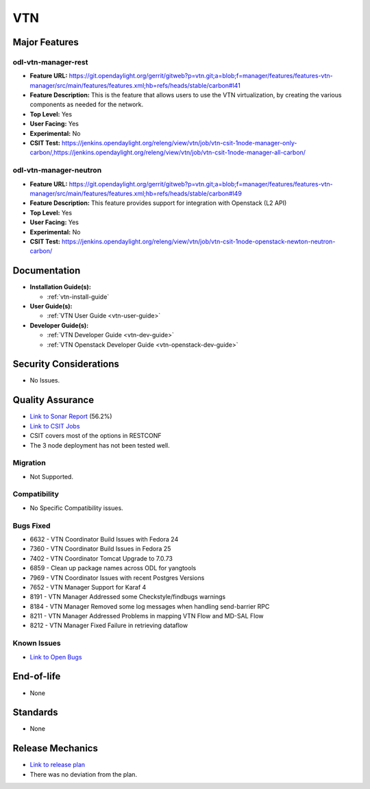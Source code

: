 ===
VTN
===

Major Features
==============

odl-vtn-manager-rest
--------------------

* **Feature URL:** https://git.opendaylight.org/gerrit/gitweb?p=vtn.git;a=blob;f=manager/features/features-vtn-manager/src/main/features/features.xml;hb=refs/heads/stable/carbon#l41
* **Feature Description:**  This is the feature that allows users to use the VTN virtualization, by creating the various components as needed for the network.
* **Top Level:** Yes
* **User Facing:** Yes
* **Experimental:** No
* **CSIT Test:** https://jenkins.opendaylight.org/releng/view/vtn/job/vtn-csit-1node-manager-only-carbon/,https://jenkins.opendaylight.org/releng/view/vtn/job/vtn-csit-1node-manager-all-carbon/


odl-vtn-manager-neutron
----------------------

* **Feature URL:** https://git.opendaylight.org/gerrit/gitweb?p=vtn.git;a=blob;f=manager/features/features-vtn-manager/src/main/features/features.xml;hb=refs/heads/stable/carbon#l49
* **Feature Description:**  This feature provides support for integration with Openstack (L2 API)
* **Top Level:** Yes
* **User Facing:** Yes
* **Experimental:** No
* **CSIT Test:** https://jenkins.opendaylight.org/releng/view/vtn/job/vtn-csit-1node-openstack-newton-neutron-carbon/

Documentation
=============

* **Installation Guide(s):**

  * :ref:`vtn-install-guide`

* **User Guide(s):**

  * :ref:`VTN User Guide <vtn-user-guide>`

* **Developer Guide(s):**

  * :ref:`VTN Developer Guide <vtn-dev-guide>`
  * :ref:`VTN Openstack Developer Guide <vtn-openstack-dev-guide>`

Security Considerations
=======================

* No Issues.


Quality Assurance
=================

* `Link to Sonar Report <https://sonar.opendaylight.org/dashboard?id=org.opendaylight.vtn%3Adistribution&did=1>`_ (56.2%)
* `Link to CSIT Jobs <https://jenkins.opendaylight.org/releng/view/vtn/>`_
*  CSIT covers most of the options in RESTCONF
*  The 3 node deployment has not been tested well.

Migration
---------

* Not Supported.

Compatibility
-------------

* No Specific Compatibility issues.

Bugs Fixed
----------

* 6632 - VTN Coordinator Build Issues with Fedora 24
* 7360 - VTN Coordinator Build Issues in Fedora 25
* 7402 - VTN Coordinator Tomcat Upgrade to 7.0.73
* 6859 - Clean up package names across ODL for yangtools
* 7969 - VTN Coordinator Issues with recent Postgres Versions
* 7652 - VTN Manager Support for Karaf 4
* 8191 - VTN Manager Addressed some Checkstyle/findbugs warnings
* 8184 - VTN Manager Removed some log messages when handling send-barrier RPC
* 8211 - VTN Manager Addressed Problems in mapping VTN Flow and MD-SAL Flow
* 8212 - VTN Manager Fixed Failure in retrieving dataflow

Known Issues
------------

* `Link to Open Bugs <https://bugs.opendaylight.org/buglist.cgi?component=VTN%20Manager&list_id=78860&product=vtn&resolution=--->`_

End-of-life
===========

* None

Standards
=========

* None

Release Mechanics
=================

* `Link to release plan <https://wiki.opendaylight.org/view/VTN:Carbon_Release_Plan>`_
* There was no deviation from the plan.
